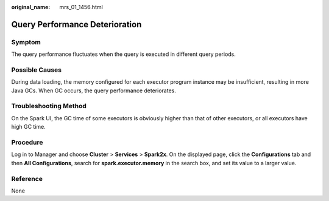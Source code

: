 :original_name: mrs_01_1456.html

.. _mrs_01_1456:

Query Performance Deterioration
===============================

Symptom
-------

The query performance fluctuates when the query is executed in different query periods.

Possible Causes
---------------

During data loading, the memory configured for each executor program instance may be insufficient, resulting in more Java GCs. When GC occurs, the query performance deteriorates.

Troubleshooting Method
----------------------

On the Spark UI, the GC time of some executors is obviously higher than that of other executors, or all executors have high GC time.

Procedure
---------

Log in to Manager and choose **Cluster** > **Services** > **Spark2x**. On the displayed page, click the **Configurations** tab and then **All Configurations**, search for **spark.executor.memory** in the search box, and set its value to a larger value.

|image1|

Reference
---------

None

.. |image1| image:: /_static/images/en-us_image_0000001349170105.png
